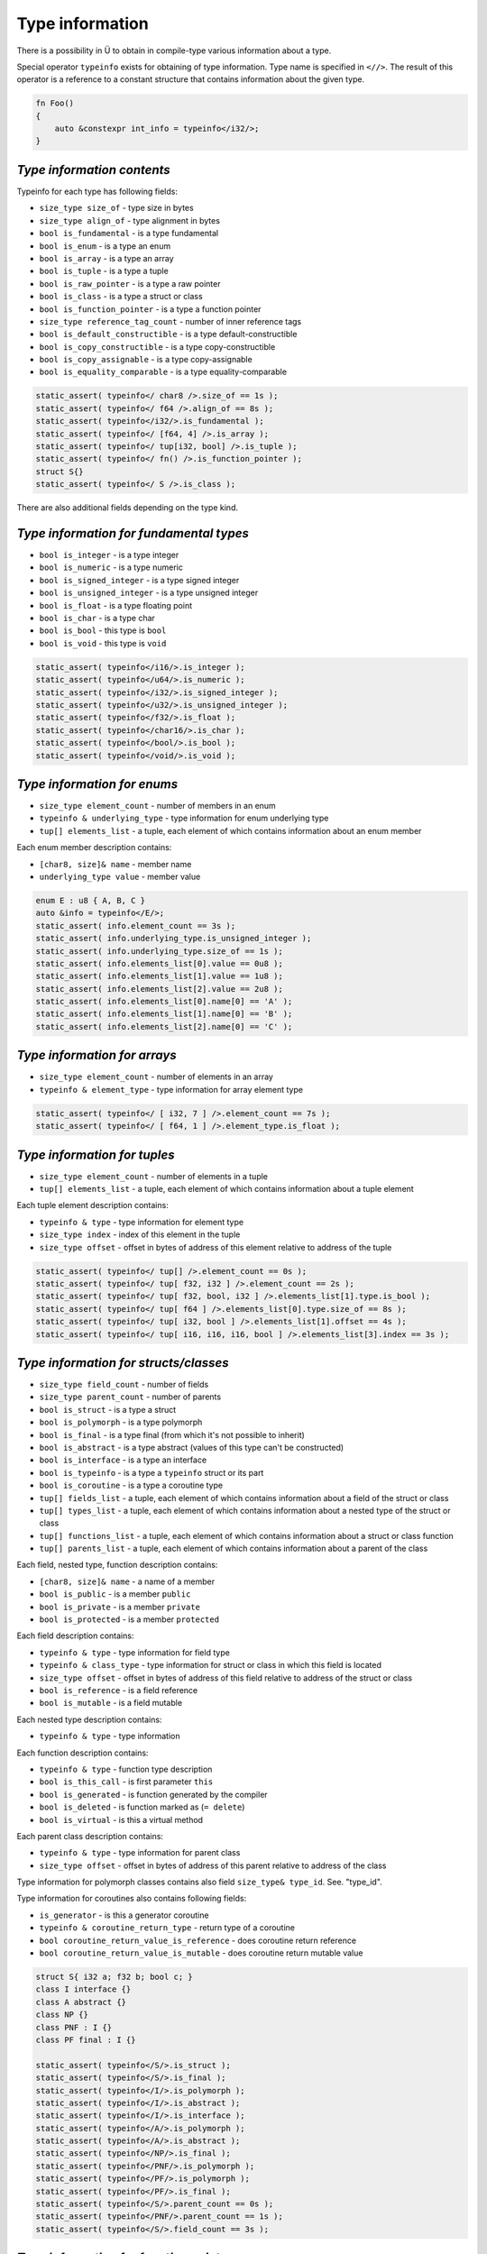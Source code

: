 Type information
================

There is a possibility in Ü to obtain in compile-type various information about a type.

Special operator ``typeinfo`` exists for obtaining of type information.
Type name is specified in ``<//>``.
The result of this operator is a reference to a constant structure that contains information about the given type.

.. code-block:: u_spr

   fn Foo()
   {
       auto &constexpr int_info = typeinfo</i32/>;
   }

***************************
*Type information contents*
***************************

Typeinfo for each type has following fields:

* ``size_type size_of`` - type size in bytes
* ``size_type align_of`` - type alignment in bytes
* ``bool is_fundamental`` - is a type fundamental
* ``bool is_enum`` - is a type an enum
* ``bool is_array`` - is a type an array
* ``bool is_tuple`` - is a type a tuple
* ``bool is_raw_pointer`` - is a type a raw pointer
* ``bool is_class`` - is a type a struct or class
* ``bool is_function_pointer`` - is a type a function pointer
* ``size_type reference_tag_count`` - number of inner reference tags
* ``bool is_default_constructible`` - is a type default-constructible
* ``bool is_copy_constructible`` - is a type copy-constructible
* ``bool is_copy_assignable`` - is a type copy-assignable
* ``bool is_equality_comparable`` - is a type equality-comparable

.. code-block:: u_spr

   static_assert( typeinfo</ char8 />.size_of == 1s );
   static_assert( typeinfo</ f64 />.align_of == 8s );
   static_assert( typeinfo</i32/>.is_fundamental );
   static_assert( typeinfo</ [f64, 4] />.is_array );
   static_assert( typeinfo</ tup[i32, bool] />.is_tuple );
   static_assert( typeinfo</ fn() />.is_function_pointer );
   struct S{}
   static_assert( typeinfo</ S />.is_class );

There are also additional fields depending on the type kind.

****************************************
*Type information for fundamental types*
****************************************

* ``bool is_integer`` - is a type integer
* ``bool is_numeric`` - is a type numeric
* ``bool is_signed_integer`` - is a type signed integer
* ``bool is_unsigned_integer`` - is a type unsigned integer
* ``bool is_float`` - is a type floating point
* ``bool is_char`` - is a type char
* ``bool is_bool`` - this type is ``bool``
* ``bool is_void`` - this type is ``void``

.. code-block:: u_spr

   static_assert( typeinfo</i16/>.is_integer );
   static_assert( typeinfo</u64/>.is_numeric );
   static_assert( typeinfo</i32/>.is_signed_integer );
   static_assert( typeinfo</u32/>.is_unsigned_integer );
   static_assert( typeinfo</f32/>.is_float );
   static_assert( typeinfo</char16/>.is_char );
   static_assert( typeinfo</bool/>.is_bool );
   static_assert( typeinfo</void/>.is_void );

****************************
*Type information for enums*
****************************

* ``size_type element_count`` - number of members in an enum
* ``typeinfo & underlying_type`` - type information for enum underlying type
* ``tup[] elements_list`` - a tuple, each element of which contains information about an enum member

Each enum member description contains:

* ``[char8, size]& name`` - member name
* ``underlying_type value`` - member value

.. code-block:: u_spr

   enum E : u8 { A, B, C }
   auto &info = typeinfo</E/>;
   static_assert( info.element_count == 3s );
   static_assert( info.underlying_type.is_unsigned_integer );
   static_assert( info.underlying_type.size_of == 1s );
   static_assert( info.elements_list[0].value == 0u8 );
   static_assert( info.elements_list[1].value == 1u8 );
   static_assert( info.elements_list[2].value == 2u8 );
   static_assert( info.elements_list[0].name[0] == 'A' );
   static_assert( info.elements_list[1].name[0] == 'B' );
   static_assert( info.elements_list[2].name[0] == 'C' );

*****************************
*Type information for arrays*
*****************************

* ``size_type element_count`` - number of elements in an array
* ``typeinfo & element_type`` - type information for array element type

.. code-block:: u_spr

   static_assert( typeinfo</ [ i32, 7 ] />.element_count == 7s );
   static_assert( typeinfo</ [ f64, 1 ] />.element_type.is_float );

*****************************
*Type information for tuples*
*****************************

* ``size_type element_count`` - number of elements in a tuple
* ``tup[] elements_list`` - a tuple, each element of which contains information about a tuple element

Each tuple element description contains:

* ``typeinfo & type`` - type information for element type
* ``size_type index`` - index of this element in the tuple
* ``size_type offset`` - offset in bytes of address of this element relative to address of the tuple

.. code-block:: u_spr

   static_assert( typeinfo</ tup[] />.element_count == 0s );
   static_assert( typeinfo</ tup[ f32, i32 ] />.element_count == 2s );
   static_assert( typeinfo</ tup[ f32, bool, i32 ] />.elements_list[1].type.is_bool );
   static_assert( typeinfo</ tup[ f64 ] />.elements_list[0].type.size_of == 8s );
   static_assert( typeinfo</ tup[ i32, bool ] />.elements_list[1].offset == 4s );
   static_assert( typeinfo</ tup[ i16, i16, i16, bool ] />.elements_list[3].index == 3s );

**************************************
*Type information for structs/classes*
**************************************

* ``size_type field_count`` - number of fields
* ``size_type parent_count`` - number of parents
* ``bool is_struct`` - is a type a struct
* ``bool is_polymorph`` - is a type polymorph
* ``bool is_final`` - is a type final (from which it's not possible to inherit)
* ``bool is_abstract`` - is a type abstract (values of this type can't be constructed)
* ``bool is_interface`` - is a type an interface
* ``bool is_typeinfo`` - is a type a ``typeinfo`` struct or its part
* ``bool is_coroutine`` - is a type a coroutine type
* ``tup[] fields_list`` - a tuple, each element of which contains information about a field of the struct or class
* ``tup[] types_list`` - a tuple, each element of which contains information about a nested type of the struct or class
* ``tup[] functions_list`` - a tuple, each element of which contains information about a struct or class function
* ``tup[] parents_list`` - a tuple, each element of which contains information about a parent of the class

Each field, nested type, function description contains:

* ``[char8, size]& name`` - a name of a member
* ``bool is_public`` - is a member ``public``
* ``bool is_private`` - is a member ``private``
* ``bool is_protected`` - is a member ``protected``

Each field description contains:

* ``typeinfo & type`` - type information for field type
* ``typeinfo & class_type`` - type information for struct or class in which this field is located
* ``size_type offset`` - offset in bytes of address of this field relative to address of the struct or class
* ``bool is_reference`` - is a field reference
* ``bool is_mutable`` - is a field mutable

Each nested type description contains:

* ``typeinfo & type`` - type information

Each function description contains:

* ``typeinfo & type`` - function type description
* ``bool is_this_call`` - is first parameter ``this``
* ``bool is_generated`` - is function generated by the compiler
* ``bool is_deleted`` - is function marked as (``= delete``)
* ``bool is_virtual`` - is this a virtual method

Each parent class description contains:

* ``typeinfo & type`` - type information for parent class
* ``size_type offset`` - offset in bytes of address of this parent relative to address of the class

Type information for polymorph classes contains also field ``size_type& type_id``. See. "type_id".

Type information for  coroutines also contains following fields:

* ``is_generator`` - is this a generator coroutine
* ``typeinfo & coroutine_return_type`` - return type of a coroutine
* ``bool coroutine_return_value_is_reference`` - does coroutine return reference
* ``bool coroutine_return_value_is_mutable`` - does coroutine return mutable value

.. code-block:: u_spr

   struct S{ i32 a; f32 b; bool c; }
   class I interface {}
   class A abstract {}
   class NP {}
   class PNF : I {}
   class PF final : I {}
   
   static_assert( typeinfo</S/>.is_struct );
   static_assert( typeinfo</S/>.is_final );
   static_assert( typeinfo</I/>.is_polymorph );
   static_assert( typeinfo</I/>.is_abstract );
   static_assert( typeinfo</I/>.is_interface );
   static_assert( typeinfo</A/>.is_polymorph );
   static_assert( typeinfo</A/>.is_abstract );
   static_assert( typeinfo</NP/>.is_final );
   static_assert( typeinfo</PNF/>.is_polymorph );
   static_assert( typeinfo</PF/>.is_polymorph );
   static_assert( typeinfo</PF/>.is_final );
   static_assert( typeinfo</S/>.parent_count == 0s );
   static_assert( typeinfo</PNF/>.parent_count == 1s );
   static_assert( typeinfo</S/>.field_count == 3s );

****************************************
*Type information for function pointers*
****************************************

* ``typeinfo & return_type`` - type information for return type
* ``bool return_value_is_reference`` -  does function return reference
* ``bool return_value_is_mutable`` - does function return mutable value
* ``bool unsafe`` - is function marked as ``unsafe``
* ``tup[] params_list`` - a tuple, each element of which contains information about a function parameter
* ``return_references`` - an array with return references description (as in notation with ``@``)
* ``return_inner_references`` - a tuple with return inner references description (as in notation with ``@``)
* ``references_pollution`` - an array with references pollution description (as in notation with ``@``)

Each parameter description contains:

* ``typeinfo & type`` -  type information for parameter type
* ``bool is_reference`` - is this parameter reference
* ``bool is_mutable`` - is this parameter mutable

.. code-block:: u_spr

   type fn_ptr= fn( i32 x, f32& y, bool &mut z ) : i32;
   auto& info = typeinfo</fn_ptr/>;
   static_assert( info.return_type.is_signed_integer );
   static_assert( info.return_type.size_of == 4s );
   static_assert( !info.unsafe );
   static_assert( info.arguments_list[1].type.is_float );
   static_assert( info.arguments_list[1].is_reference );
   static_assert( info.arguments_list[2].is_mutable );


***********************************
*Type information for raw pointers*
***********************************

* ``typeinfo & element_type`` - type information for pointer element type
